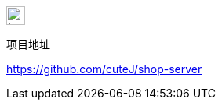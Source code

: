 ifndef::imagesdir[:imagesdir: images]
image::logo.png[Logo,.right,24,24]

项目地址

https://github.com/cuteJ/shop-server[https://github.com/cuteJ/shop-server]
